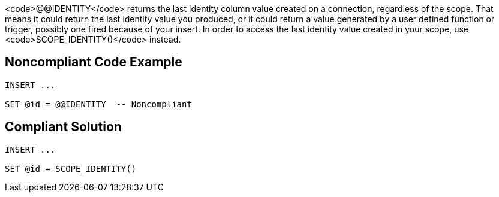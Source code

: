 <code>@@IDENTITY</code> returns the last identity column value created on a connection, regardless of the scope. That means it could return the last identity value you produced, or it could return a value generated by a user defined function or trigger, possibly one fired because of your insert. In order to access the last identity value created in your scope, use <code>SCOPE_IDENTITY()</code> instead.


== Noncompliant Code Example

----
INSERT ...

SET @id = @@IDENTITY  -- Noncompliant
----


== Compliant Solution

----
INSERT ...

SET @id = SCOPE_IDENTITY()
----

